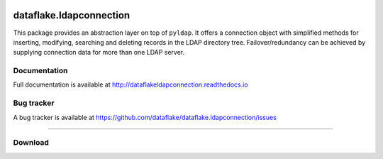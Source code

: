 .. image:: https://api.travis-ci.org/dataflake/dataflake.ldapconnection.svg?branch=master
   :target: https://travis-ci.org/dataflake/dataflake.ldapconnection

.. image:: https://readthedocs.org/projects/dataflakeldapconnection/badge/?version=latest
   :target: https://dataflakeldapconnection.readthedocs.io
   :alt: Documentation Status

.. image:: https://img.shields.io/pypi/v/dataflake.ldapconnection.svg
   :target: https://pypi.python.org/pypi/dataflake.ldapconnection
   :alt: PyPI

.. image:: https://img.shields.io/pypi/pyversions/dataflake.ldapconnection.svg
   :target: https://pypi.python.org/pypi/dataflake.ldapconnection
   :alt: Python versions

==========================
 dataflake.ldapconnection
==========================
This package provides an abstraction layer on top of ``pyldap``. It
offers a connection object with simplified methods for inserting, 
modifying, searching and deleting records in the LDAP directory tree.
Failover/redundancy can be achieved by supplying connection data for 
more than one LDAP server.


Documentation
=============
Full documentation is available at
http://dataflakeldapconnection.readthedocs.io

Bug tracker
===========
A bug tracker is available at
https://github.com/dataflake/dataflake.ldapconnection/issues

------------------------------------------------------------

Download
========

